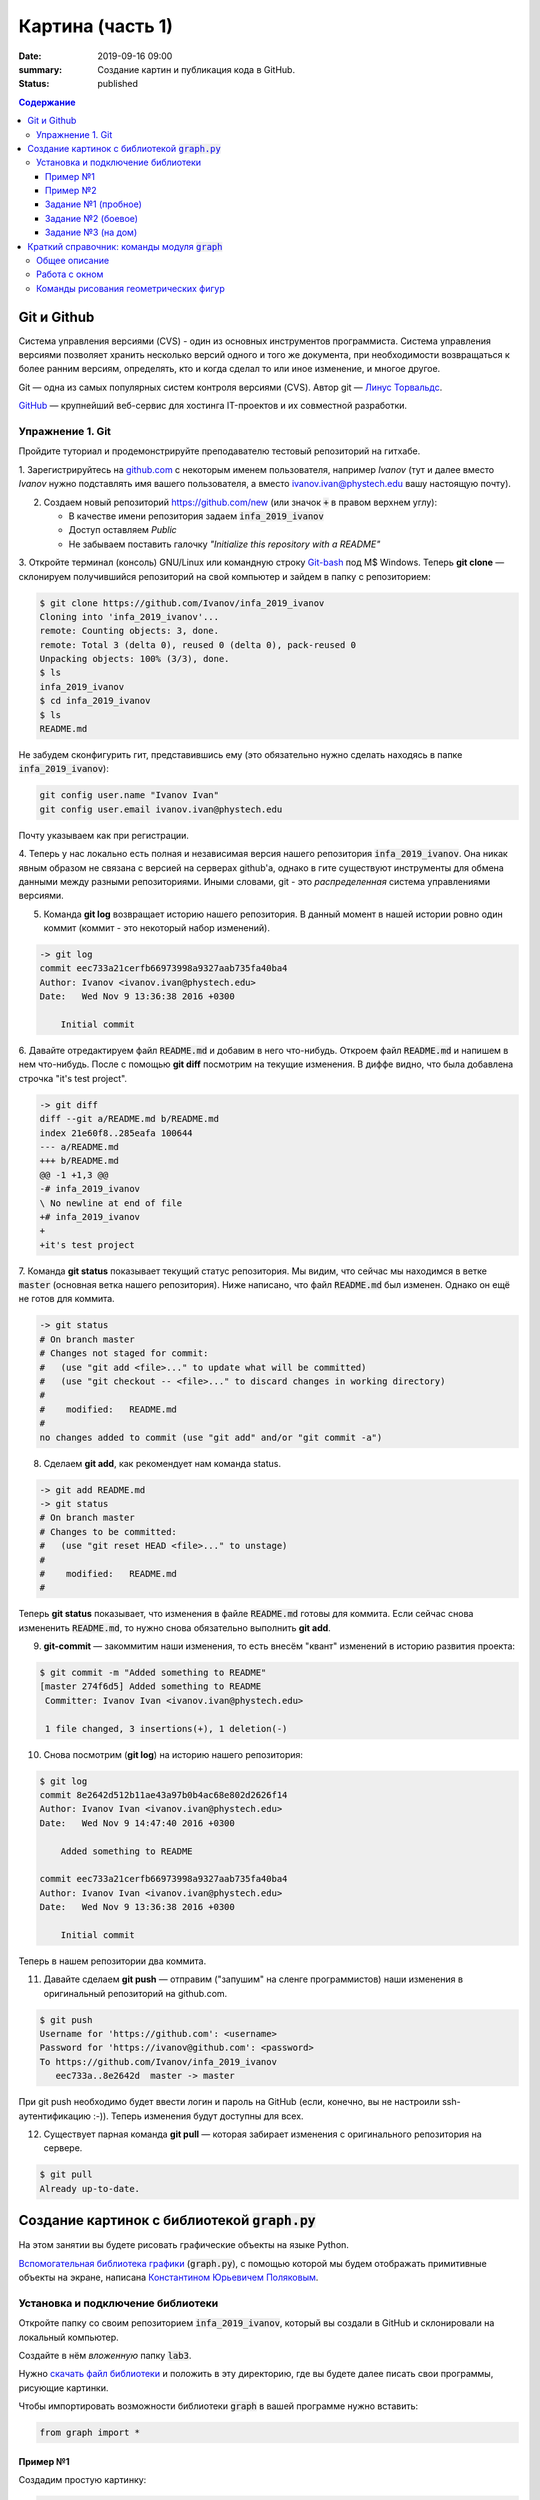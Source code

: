 Картина (часть 1)
#################

:date: 2019-09-16 09:00
:summary: Создание картин и публикация кода в GitHub.
:status: published

.. default-role:: code
.. contents:: Содержание


Git и Github
============

Система управления версиями (CVS) - один из основных инструментов программиста. Система управления версиями позволяет хранить несколько версий одного и того же документа, при необходимости возвращаться к более ранним версиям, определять, кто и когда сделал то или иное изменение, и многое другое.

Git — одна из самых популярных систем контроля версиями (CVS). Автор git — `Линус Торвальдс`_.

.. _`Линус Торвальдс`: https://ru.wikipedia.org/wiki/%D0%A2%D0%BE%D1%80%D0%B2%D0%B0%D0%BB%D1%8C%D0%B4%D1%81,_%D0%9B%D0%B8%D0%BD%D1%83%D1%81

GitHub_ — крупнейший веб-сервис для хостинга IT-проектов и их совместной разработки.

.. _GitHub: https://ru.wikipedia.org/wiki/GitHub

Упражнение 1. Git
-----------------

Пройдите туториал и продемонстрируйте преподавателю тестовый репозиторий на гитхабе.

1. Зарегистрируйтесь на github.com_ с некоторым именем пользователя, например *Ivanov*
(тут и далее вместо *Ivanov* нужно подставлять имя вашего пользователя,
а вместо ivanov.ivan@phystech.edu вашу настоящую почту).

.. _github.com: https://github.com

2. Создаем новый репозиторий https://github.com/new (или значок `+` в правом верхнем углу):

   * В качестве имени репозитория задаем `infa_2019_ivanov`
   * Доступ оставляем *Public*
   * Не забываем поставить галочку *"Initialize this repository with a README"*

3. Откройте терминал (консоль) GNU/Linux или командную строку Git-bash_ под M$ Windows.
Теперь **git clone** — склонируем получившийся репозиторий на свой компьютер и зайдем в папку с репозиторием:

.. _Git-bash: https://gitforwindows.org/

.. code-block:: bash

    $ git clone https://github.com/Ivanov/infa_2019_ivanov
    Cloning into 'infa_2019_ivanov'...
    remote: Counting objects: 3, done.
    remote: Total 3 (delta 0), reused 0 (delta 0), pack-reused 0
    Unpacking objects: 100% (3/3), done.
    $ ls
    infa_2019_ivanov
    $ cd infa_2019_ivanov
    $ ls
    README.md

Не забудем сконфигурить гит, представившись ему (это обязательно нужно сделать находясь в папке `infa_2019_ivanov`):

.. code-block:: bash

    git config user.name "Ivanov Ivan"
    git config user.email ivanov.ivan@phystech.edu

Почту указываем как при регистрации.

4. Теперь у нас локально есть полная и независимая версия нашего репозитория `infa_2019_ivanov`. 
Она никак явным образом не связана с версией на серверах github'а, однако в гите существуют инструменты 
для обмена данными между разными репозиториями. Иными словами, git - это *распределенная* система управлениями версиями.

5. Команда **git log** возвращает историю нашего репозитория. В данный момент в нашей истории ровно один коммит (коммит - это некоторый набор изменений).

.. code-block:: bash

    -> git log
    commit eec733a21cerfb66973998a9327aab735fa40ba4
    Author: Ivanov <ivanov.ivan@phystech.edu>
    Date:   Wed Nov 9 13:36:38 2016 +0300

        Initial commit

6. Давайте отредактируем файл `README.md` и добавим в него что-нибудь. Откроем файл `README.md` и напишем в нем что-нибудь.
После с помощью **git diff** посмотрим на текущие изменения. В диффе видно, что была добавлена строчка "it's test project".

.. code-block:: bash

    -> git diff
    diff --git a/README.md b/README.md
    index 21e60f8..285eafa 100644
    --- a/README.md
    +++ b/README.md
    @@ -1 +1,3 @@
    -# infa_2019_ivanov
    \ No newline at end of file
    +# infa_2019_ivanov
    +
    +it's test project

7. Команда **git status** показывает текущий статус репозитория. Мы видим, что сейчас мы находимся в ветке `master` (основная ветка нашего репозитория).
Ниже написано, что файл `README.md` был изменен. Однако он ещё не готов для коммита.

.. code-block:: bash

    -> git status
    # On branch master
    # Changes not staged for commit:
    #   (use "git add <file>..." to update what will be committed)
    #   (use "git checkout -- <file>..." to discard changes in working directory)
    #
    #    modified:   README.md
    #
    no changes added to commit (use "git add" and/or "git commit -a")

8. Сделаем **git add**, как рекомендует нам команда status.

.. code-block:: bash

    -> git add README.md
    -> git status
    # On branch master
    # Changes to be committed:
    #   (use "git reset HEAD <file>..." to unstage)
    #
    #    modified:   README.md
    #

Теперь **git status** показывает, что изменения в файле `README.md` готовы для коммита. Если сейчас снова
измененить `README.md`, то нужно снова обязательно выполнить **git add**.

9. **git-commit** — закоммитим наши изменения, то есть внесём "квант" изменений в историю развития проекта:

.. code-block:: bash

    $ git commit -m "Added something to README"
    [master 274f6d5] Added something to README
     Committer: Ivanov Ivan <ivanov.ivan@phystech.edu>

     1 file changed, 3 insertions(+), 1 deletion(-)

10. Снова посмотрим (**git log**) на историю нашего репозитория:

.. code-block:: bash

    $ git log
    commit 8e2642d512b11ae43a97b0b4ac68e802d2626f14
    Author: Ivanov Ivan <ivanov.ivan@phystech.edu>
    Date:   Wed Nov 9 14:47:40 2016 +0300

        Added something to README

    commit eec733a21cerfb66973998a9327aab735fa40ba4
    Author: Ivanov Ivan <ivanov.ivan@phystech.edu>
    Date:   Wed Nov 9 13:36:38 2016 +0300

        Initial commit

Теперь в нашем репозитории два коммита.

11. Давайте сделаем **git push** — отправим ("запушим" на сленге программистов) наши изменения в оригинальный репозиторий на github.com.

.. code-block:: bash

    $ git push
    Username for 'https://github.com': <username>
    Password for 'https://ivanov@github.com': <password>
    To https://github.com/Ivanov/infa_2019_ivanov
       eec733a..8e2642d  master -> master

При git push необходимо будет ввести логин и пароль на GitHub (если, конечно, вы не настроили ssh-аутентификацию :-)).
Теперь изменения будут доступны для всех.

12. Существует парная команда **git pull** — которая забирает изменения с оригинального репозитория на сервере.

.. code-block:: bash

    $ git pull
    Already up-to-date.

Создание картинок с библиотекой `graph.py`
==========================================

На этом занятии вы будете рисовать графические объекты на языке Python.

`Вспомогательная библиотека графики`__ (`graph.py`), с помощью которой
мы будем отображать примитивные объекты на экране, написана `Константином Юрьевичем Поляковым`__.

.. __: http://kpolyakov.spb.ru/loadstat.php?f=/download/pygraph.zip
.. __: http://kpolyakov.spb.ru/dosie.htm


Установка и подключение библиотеки
----------------------------------

Откройте папку со своим репозиторием `infa_2019_ivanov`, который вы создали в GitHub и склонировали на локальный компьютер.

Создайте в нём *вложенную* папку `lab3`.

Нужно `скачать файл библиотеки`__ и положить в эту директорию, где вы будете далее писать свои программы, рисующие картинки.

.. __: {filename}/extra/lab3/graph.py

Чтобы импортировать возможности библиотеки `graph` в вашей программе нужно вставить:

.. code-block:: python

   from graph import *

Пример №1
+++++++++

Создадим простую картинку:

.. code-block:: python

   from graph import *

   penColor(255,0,255)
   penSize(5)
   brushColor("blue")
   rectangle(100, 100, 300, 200)
   brushColor("yellow")
   polygon([(100,100), (200,50), 
            (300,100), (100,100)])
   penColor("white")
   brushColor("green")
   circle(200, 150, 50)

   run()

Пример №2
+++++++++

Для создания штриховок можно использовать циклы:

.. code-block:: python

   from graph import *

   x1 = 100; y1 = 100
   x2 = 300; y2 = 200
   N = 10
   rectangle (x1, y1, x2, y2)
   h = (x2 - x1) / (N + 1)
   x = x1 + h
   for i in range(N):
     line(x, y1, x, y2)
     x += h

   run()

Задание №1 (пробное)
++++++++++++++++++++

Первое задание-картинка одинаковое у всех студентов. Нарисовать злой смайлик:

.. image:: ../images/lab3/angry_smile.png
    :align: center


Задание №2 (боевое)
+++++++++++++++++++

Второе задание-картинка у всех студентов *разное*.
Попросите преподавателя закрепить за вами одно из заданий.
Возможно, вам будет выдано отдельное задание, не из этого списка.

+------------------------+------------------------+
| **Картинка**           | **Сложность**          |
+------------------------+------------------------+
| 1_1.png_               |                        |
+------------------------+------------------------+
| 2_1.png_               |                        |
+------------------------+------------------------+
| 3_1.png_               |                        |
+------------------------+------------------------+
| 4_1.png_               |                        |
+------------------------+------------------------+
| 5_1.png_               |                        |
+------------------------+------------------------+
| 6_1.png_               |                        |
+------------------------+------------------------+
| 7_1.png_               |                        |
+------------------------+------------------------+
| 8_1.png_               |                        |
+------------------------+------------------------+
| 9_1.png_               |                        |
+------------------------+------------------------+
| 10_1.png_              |                        |
+------------------------+------------------------+
| 11_1.png_              |                        |
+------------------------+------------------------+
| 12_1.png_              |                        |
+------------------------+------------------------+
| 13_1.png_              |                        |
+------------------------+------------------------+
| 14_1.png_              |                        |
+------------------------+------------------------+
| 15_1.png_              |                        |
+------------------------+------------------------+
| 16_1.png_              |                        |
+------------------------+------------------------+
| 17_1.png_              |                        |
+------------------------+------------------------+

.. _1_1.png: ../images/lab3/1_1.png
.. _2_1.png: ../images/lab3/2_1.png
.. _3_1.png: ../images/lab3/3_1.png
.. _4_1.png: ../images/lab3/4_1.png
.. _5_1.png: ../images/lab3/5_1.png
.. _6_1.png: ../images/lab3/6_1.png
.. _7_1.png: ../images/lab3/7_1.png
.. _8_1.png: ../images/lab3/8_1.png
.. _9_1.png: ../images/lab3/9_1.png
.. _10_1.png: ../images/lab3/10_1.png
.. _11_1.png: ../images/lab3/11_1.png
.. _12_1.png: ../images/lab3/12_1.png
.. _13_1.png: ../images/lab3/13_1.png
.. _14_1.png: ../images/lab3/14_1.png
.. _15_1.png: ../images/lab3/15_1.png
.. _16_1.png: ../images/lab3/16_1.png
.. _17_1.png: ../images/lab3/17_1.png

**Важно!** Результат вашей работы *обязательно* нужно отправить в свой репозиторий:

.. code-block:: bash

   student@computer:~/$ cd infa_2019_ivanov
   student@computer:~/infa_2019_ivanov/$ git add lab3
   student@computer:~/infa_2019_ivanov/$ git commit -m "Классная работа. Нарисовал..." # здесь можно написать подробности
   student@computer:~/infa_2019_ivanov/$ git push

Задание №3 (на дом)
+++++++++++++++++++

Третье задание является усложнённой версией второго.
Вам придётся выполнить модификацию своей программы.
Если вы не успеете выполнить его на занятии, обязательно сделайте задание дома.

Для скачивания репозитория на домашнем компьютере используйте команду **git clone**, а в дальнейшем
для подтягивания изменений команду **git pull**.

+------------------------+------------------------+
| **Картинка**           | **Сложность**          |
+------------------------+------------------------+
| 1_2.png_               |                        |
+------------------------+------------------------+
| 2_2.png_               |                        |
+------------------------+------------------------+
| 3_2.png_               |                        |
+------------------------+------------------------+
| 4_2.png_               |                        |
+------------------------+------------------------+
| 5_2.png_               |                        |
+------------------------+------------------------+
| 6_2.png_               |                        |
+------------------------+------------------------+
| 7_2.png_               |                        |
+------------------------+------------------------+
| 8_2.png_               |                        |
+------------------------+------------------------+
| 9_2.png_               |                        |
+------------------------+------------------------+
| 10_2.png_              |                        |
+------------------------+------------------------+
| 11_2.png_              |                        |
+------------------------+------------------------+
| 12_2.png_              |                        |
+------------------------+------------------------+
| 13_2.png_              |                        |
+------------------------+------------------------+
| 14_2.png_              |                        |
+------------------------+------------------------+
| 15_2.png_              |                        |
+------------------------+------------------------+
| 16_2.png_              |                        |
+------------------------+------------------------+
| 17_2.png_              |                        |
+------------------------+------------------------+

.. _1_2.png: ../images/lab3/1_2.png
.. _2_2.png: ../images/lab3/2_2.png
.. _3_2.png: ../images/lab3/3_2.png
.. _4_2.png: ../images/lab3/4_2.png
.. _5_2.png: ../images/lab3/5_2.png
.. _6_2.png: ../images/lab3/6_2.png
.. _7_2.png: ../images/lab3/7_2.png
.. _8_2.png: ../images/lab3/8_2.png
.. _9_2.png: ../images/lab3/9_2.png
.. _10_2.png: ../images/lab3/10_2.png
.. _11_2.png: ../images/lab3/11_2.png
.. _12_2.png: ../images/lab3/12_2.png
.. _13_2.png: ../images/lab3/13_2.png
.. _14_2.png: ../images/lab3/14_2.png
.. _15_2.png: ../images/lab3/15_2.png
.. _16_2.png: ../images/lab3/16_2.png
.. _17_2.png: ../images/lab3/17_2.png

**Важно!** Результат вашей работы *обязательно* нужно отправить в свой репозиторий:

.. code-block:: bash

   student@computer:~/$ cd infa_2019_ivanov
   student@computer:~/infa_2019_ivanov/$ git add lab3
   student@computer:~/infa_2019_ivanov/$ git commit -m "Домашняя работа. Нарисовал..." # здесь можно написать подробности
   student@computer:~/infa_2019_ivanov/$ git push


Краткий справочник: команды модуля `graph`
==========================================

Этот краткий справочник содержит не полное описание функций модуля, а только *выборку, необходимую для выполнения задания*.
Полный справочник по `graph.py` может быть найден на сайте его автора_.

.. _автора: http://kpolyakov.spb.ru/school/probook/python.htm

Общее описание
--------------

Модуль graph – это набор функций, который представляет собой «обёртку» для создания учебных графических программ на языке Python на основе  виджета Canvas библиотеки Tkinter. 

Работа с окном
--------------

windowSize(width, height)
   установка ширины (width) и высоты (height) рабочей области окна.

width, height = windowSize()
   при вызове без параметров возвращает кортеж (width,height) с текущими размерами.

Команды рисования геометрических фигур
--------------------------------------

penSize(width)
   установка толщины пера; при вызове без параметров функция возвращает текущую толщину пера:
   width = penSize()

penColor(r, g, b)
   установка цвета пера; при вызове с тремя параметрами они воспринимаются как значения составляющих цвета в модели RGB (от 0 до 255).

penColor(color)
   установка цвета пера; при вызове с одним параметром цвет `color` может быть задан как символьная строка с названием цвета ("red",  "green" и т.д.) или как символьная строка с HTML-кодом цвета ("#FF00GFF") или как кортеж (r,g,b) со значениями составляющих цвета в модели RGB;
   
сolor = penColor()
   при вызове без параметров функция возвращает текущий цвет:

brushColor(r, g, b)
   установка цвета заливки; при вызове с тремя параметрами они воспринимаются как значения составляющих цвета в модели RGB (от 0 до 255).

brushColor(color)
   установка цвета заливки; при вызове с одним параметром  цвет color может быть задан как символьная строка с названием цвета ("red",  "green" и т.д.) или как символьная строка с HTML-кодом цвета ("#FF00GFF") или как кортеж (r,g,b) со значениями составляющих цвета в модели RGB

сolor = brushColor()
   при вызове без параметров функция возвращает текущий цвет заливки.

randColor()
   функция возвращает случайный цвет в виде символьной строки с HTML-кодом цвета ("#FF00GFF").

point(x, y)
   point(x, y, color)
   нарисовать точку цвета c с координатами (x,y); если цвет не задан, используется текущий цвет линии, установленный ранее с помощью команды penColor; функция возвращает ссылку на объект-точку.

moveTo(x, y)
   переместить исполнителя в точку, заданную координатами (x,y).

moveTo(pos)
   переместить исполнителя в точку, заданную кортежем pos=(x,y), составленным из двух координат.

lineTo(x, y)
   нарисовать линию из текущего положения исполнителя в точку, заданную координатами (x,y), составленным из этих координат; цвет линии определяется последней командой penColor; функция возвращает ссылку на объект-отрезок.
   
lineTo(pos)
   нарисовать линию из текущего положения исполнителя в точку, заданную координатами (x,y) или кортежем pos=(x,y), составленным из этих координат; цвет линии определяется последней командой penColor; функция возвращает ссылку на объект-отрезок.

line(x1, y1, x2, y2)
   нарисовать линию между точками с координатами (x1,y1) и (x2,y2); цвет линии определяется последней командой penColor; функция возвращает ссылку на объект-отрезок.

polyline(p)
   нарисовать ломаную линию по точками, заданным как массив кортежей p (каждый элемент массива – кортеж (x,y) координат очередной точки); цвет линии определяется последней командой penColor; функция возвращает ссылку на объект-ломаную.

polygon(points)
   нарисовать многоугольник с заливкой по точками, заданным как массив кортежей points (каждый элемент массива – кортеж (x,y) координат очередной точки); цвет контура и заливки определяются последними командами penColor и brushColor; функция возвращает ссылку на объект-многоугольник.

rectangle(x1, y1, x2, y2)
   нарисовать прямоугольник с координатами противолежащих углов (x1,y1) и (x2,y2); цвет контура и заливки определяются последними командами penColor и brushColor; функция возвращает ссылку на объект-прямоугольник.

circle(x, y, r)
   нарисовать окружность с заливкой с центром в точке (x,y) радиуса r; цвет контура и заливки определяются последними командами penColor и brushColor; функция возвращает ссылку на объект-окружность.
